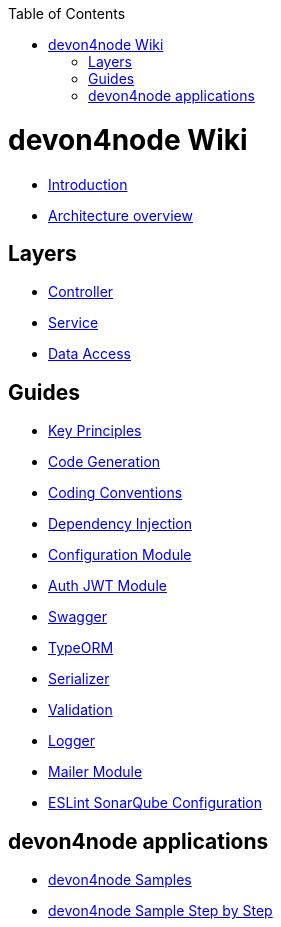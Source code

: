 :toc: macro

ifdef::env-github[]
:tip-caption: :bulb:
:note-caption: :information_source:
:important-caption: :heavy_exclamation_mark:
:caution-caption: :fire:
:warning-caption: :warning:
endif::[]

toc::[]
:idprefix:
:idseparator: -
:reproducible:
:source-highlighter: rouge
:listing-caption: Listing

= devon4node Wiki

- link:devon4node-introduction.asciidoc[Introduction]
- link:devon4node-architecture.asciidoc[Architecture overview]

== Layers

- link:layer-controller.asciidoc[Controller]
- link:layer-service.asciidoc[Service]
- link:layer-dataaccess.asciidoc[Data Access]

== Guides

- link:guides-key-principles.asciidoc[Key Principles]
- link:guides-code-generation.asciidoc[Code Generation]
- link:guides-coding-conventions.asciidoc[Coding Conventions]
- link:guides-dependency-injection.asciidoc[Dependency Injection]
- link:guides-configuration-module.asciidoc[Configuration Module]
- link:guides-auth-jwt.asciidoc[Auth JWT Module]
- link:guides-swagger.asciidoc[Swagger]
- link:guides-typeorm.asciidoc[TypeORM]
- link:guides-serializer.asciidoc[Serializer]
- link:guides-validation.asciidoc[Validation]
- link:guides-logger.asciidoc[Logger]
- link:guides-mailer.asciidoc[Mailer Module]
- link:guides-eslint-sonarqube-config[ESLint SonarQube Configuration]

== devon4node applications

- link:samples.asciidoc[devon4node Samples]
- link:samples-step-by-step.asciidoc[devon4node Sample Step by Step]

